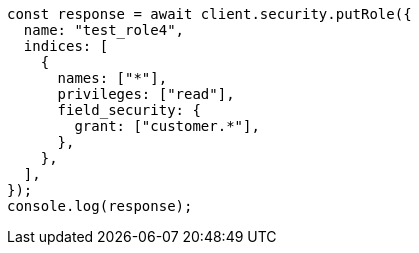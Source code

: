 // This file is autogenerated, DO NOT EDIT
// Use `node scripts/generate-docs-examples.js` to generate the docs examples

[source, js]
----
const response = await client.security.putRole({
  name: "test_role4",
  indices: [
    {
      names: ["*"],
      privileges: ["read"],
      field_security: {
        grant: ["customer.*"],
      },
    },
  ],
});
console.log(response);
----
